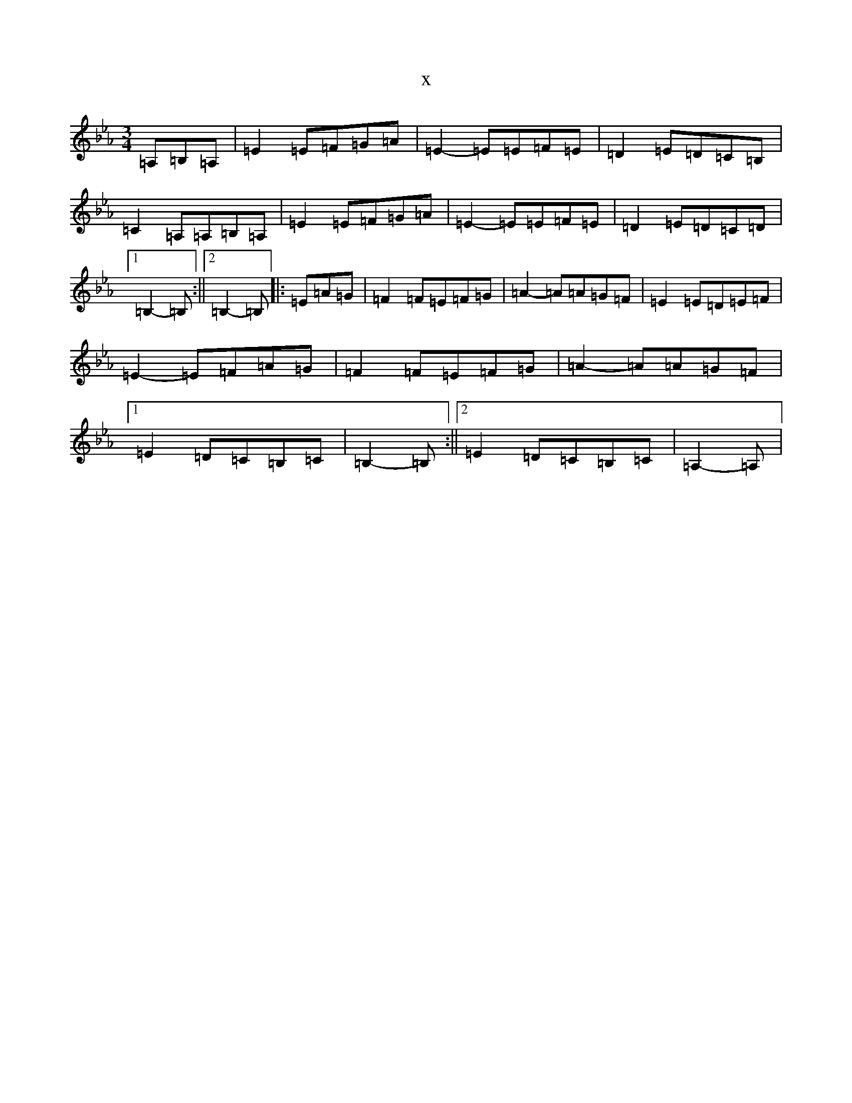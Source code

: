 X:13738
T:x
L:1/8
M:3/4
K: C minor
=A,=B,=A,|=E2=E=F=G=A|=E2-=E=E=F=E|=D2=E=D=C=B,|=C2=A,=A,=B,=A,|=E2=E=F=G=A|=E2-=E=E=F=E|=D2=E=D=C=D|1=B,2-=B,:||2=B,2-=B,|:=E=A=G|=F2=F=E=F=G|=A2-=A=A=G=F|=E2=E=D=E=F|=E2-=E=F=A=G|=F2=F=E=F=G|=A2-=A=A=G=F|1=E2=D=C=B,=C|=B,2-=B,:||2=E2=D=C=B,=C|=A,2-=A,|